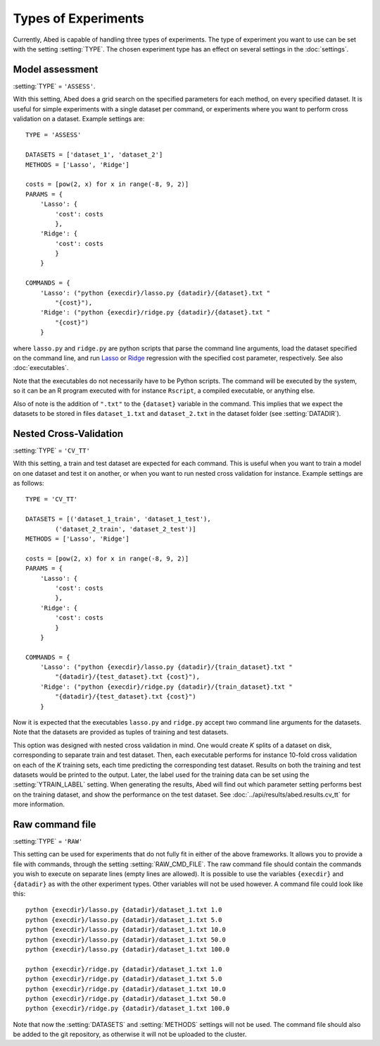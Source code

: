 ====================
Types of Experiments
====================

Currently, Abed is capable of handling three types of experiments. The type of 
experiment you want to use can be set with the setting :setting:`TYPE`. The 
chosen experiment type has an effect on several settings in the 
:doc:`settings`.

Model assessment
================

:setting:`TYPE` = ``'ASSESS'``.

With this setting, Abed does a grid search on the specified parameters for 
each method, on every specified dataset. It is useful for simple experiments 
with a single dataset per command, or experiments where you want to perform 
cross validation on a dataset. Example settings are::

    TYPE = 'ASSESS'

    DATASETS = ['dataset_1', 'dataset_2']
    METHODS = ['Lasso', 'Ridge']

    costs = [pow(2, x) for x in range(-8, 9, 2)]
    PARAMS = {
        'Lasso': {
            'cost': costs
            },
        'Ridge': {
            'cost': costs
            }
        }

    COMMANDS = {
        'Lasso': ("python {execdir}/lasso.py {datadir}/{dataset}.txt "
            "{cost}"),
        'Ridge': ("python {execdir}/ridge.py {datadir}/{dataset}.txt "
            "{cost}")
        }

where ``lasso.py`` and ``ridge.py`` are python scripts that parse the command 
line arguments, load the dataset specified on the command line, and run `Lasso 
<http://en.wikipedia.org/wiki/Lasso_(statistics)>`_ or `Ridge 
<http://en.wikipedia.org/wiki/Tikhonov_regularization>`_  regression with the 
specified cost parameter, respectively. See also :doc:`executables`.

Note that the executables do not necessarily have to be Python scripts. The 
command will be executed by the system, so it can be an R program executed 
with for instance ``Rscript``, a compiled executable, or anything else.

Also of note is the addition of ``".txt"`` to the ``{dataset}`` variable in 
the command. This implies that we expect the datasets to be stored in files 
``dataset_1.txt`` and ``dataset_2.txt`` in the dataset folder (see 
:setting:`DATADIR`).

Nested Cross-Validation
=======================

:setting:`TYPE` = ``'CV_TT'``

With this setting, a train and test dataset are expected for each command.  
This is useful when you want to train a model on one dataset and test it on 
another, or when you want to run nested cross validation for instance. Example 
settings are as follows::

    TYPE = 'CV_TT'

    DATASETS = [('dataset_1_train', 'dataset_1_test'),
            ('dataset_2_train', 'dataset_2_test')]
    METHODS = ['Lasso', 'Ridge']

    costs = [pow(2, x) for x in range(-8, 9, 2)]
    PARAMS = {
        'Lasso': {
            'cost': costs
            },
        'Ridge': {
            'cost': costs
            }
        }

    COMMANDS = {
        'Lasso': ("python {execdir}/lasso.py {datadir}/{train_dataset}.txt "
            "{datadir}/{test_dataset}.txt {cost}"),
        'Ridge': ("python {execdir}/ridge.py {datadir}/{train_dataset}.txt "
            "{datadir}/{test_dataset}.txt {cost}")
        }

Now it is expected that the executables ``lasso.py`` and ``ridge.py`` accept 
two command line arguments for the datasets. Note that the datasets are 
provided as tuples of training and test datasets.

This option was designed with nested cross validation in mind. One would 
create *K* splits of a dataset on disk, corresponding to separate train and 
test dataset. Then, each executable performs for instance 10-fold cross 
validation on each of the *K* training sets, each time predicting the 
corresponding test dataset.  Results on both the training and test datasets 
would be printed to the output.  Later, the label used for the training data 
can be set using the :setting:`YTRAIN_LABEL` setting. When generating the 
results, Abed will find out which parameter setting performs best on the 
training dataset, and show the performance on the test dataset. See 
:doc:`../api/results/abed.results.cv_tt` for more information.

Raw command file
================

:setting:`TYPE` = ``'RAW'``

This setting can be used for experiments that do not fully fit in either of 
the above frameworks. It allows you to provide a file with commands, through 
the setting :setting:`RAW_CMD_FILE`. The raw command file should contain the 
commands you wish to execute on separate lines (empty lines are allowed). It 
is possible to use the variables ``{execdir}`` and ``{datadir}`` as with the 
other experiment types.  Other variables will not be used however. A command 
file could look like this::


        python {execdir}/lasso.py {datadir}/dataset_1.txt 1.0
        python {execdir}/lasso.py {datadir}/dataset_1.txt 5.0
        python {execdir}/lasso.py {datadir}/dataset_1.txt 10.0
        python {execdir}/lasso.py {datadir}/dataset_1.txt 50.0
        python {execdir}/lasso.py {datadir}/dataset_1.txt 100.0

        python {execdir}/ridge.py {datadir}/dataset_1.txt 1.0
        python {execdir}/ridge.py {datadir}/dataset_1.txt 5.0
        python {execdir}/ridge.py {datadir}/dataset_1.txt 10.0
        python {execdir}/ridge.py {datadir}/dataset_1.txt 50.0
        python {execdir}/ridge.py {datadir}/dataset_1.txt 100.0

Note that now the :setting:`DATASETS` and :setting:`METHODS` settings will not 
be used. The command file should also be added to the git repository, as 
otherwise it will not be uploaded to the cluster.
